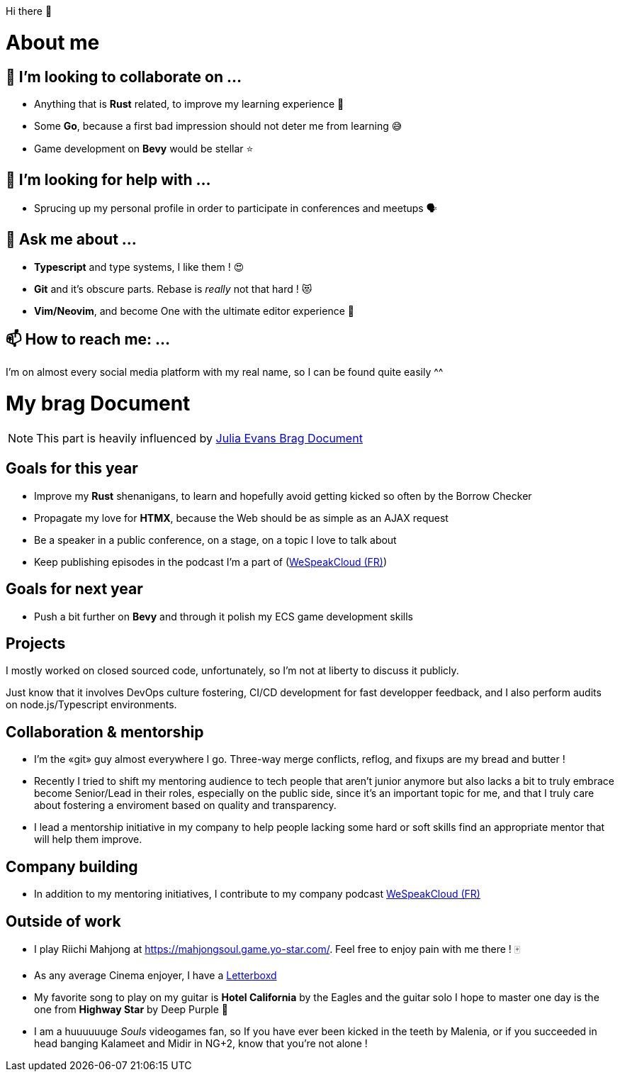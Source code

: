 Hi there 👋

= About me

== 👯 I’m looking to collaborate on ...

- Anything that is *Rust* related, to improve my learning experience 🦀
- Some *Go*, because a first bad impression should not deter me from learning 😅
- Game development on *Bevy* would be stellar ⭐

== 🤔 I’m looking for help with ...

- Sprucing up my personal profile in order to participate in conferences and meetups 🗣

== 💬 Ask me about ...

- *Typescript* and type systems, I like them ! 😍
- *Git* and it's obscure parts. Rebase is _really_ not that hard ! 😻
- *Vim/Neovim*, and become One with the ultimate editor experience 💪

== 📫 How to reach me: ...

I'm on almost every social media platform with my real name, so I can be found quite easily ^^

= My brag Document

NOTE: This part is heavily influenced by https://jvns.ca/blog/brag-documents[Julia Evans Brag Document]

== Goals for this year

- Improve my *Rust* shenanigans, to learn and hopefully avoid getting kicked so often by the Borrow Checker
- Propagate my love for *HTMX*, because the Web should be as simple as an AJAX request
- Be a speaker in a public conference, on a stage, on a topic I love to talk about
- Keep publishing episodes in the podcast I'm a part of (https://www.podcastics.com/podcast/wespeakcloud/[WeSpeakCloud (FR)])

== Goals for next year

- Push a bit further on *Bevy* and through it polish my ECS game development skills

== Projects

I mostly worked on closed sourced code, unfortunately, so I'm not at liberty to discuss it publicly.

Just know that it involves DevOps culture fostering, CI/CD development for fast developper feedback, and I also perform audits on node.js/Typescript environments.

== Collaboration & mentorship

- I'm the «git» guy almost everywhere I go. Three-way merge conflicts, reflog, and fixups are my bread and butter !
- Recently I tried to shift my mentoring audience to tech people that aren't junior anymore but also lacks a bit to truly embrace become Senior/Lead in their roles, especially on the public side, since it's an important topic for me, and that I truly care about fostering a enviroment based on quality and transparency.
- I lead a mentorship initiative in my company to help people lacking some hard or soft skills find an appropriate mentor that will help them improve.

== Company building

- In addition to my mentoring initiatives, I contribute to my company podcast https://www.podcastics.com/podcast/wespeakcloud/[WeSpeakCloud (FR)]

== Outside of work

- I play Riichi Mahjong at https://mahjongsoul.game.yo-star.com/. Feel free to enjoy pain with me there ! 🀄
- As any average Cinema enjoyer, I have a https://letterboxd.com/stephane_trebel/[Letterboxd]
- My favorite song to play on my guitar is *Hotel California* by the Eagles and the guitar solo I hope to master one day is the one from *Highway Star* by Deep Purple 🥰
- I am a huuuuuuge _Souls_ videogames fan, so If you have ever been kicked in the teeth by Malenia, or if you succeeded in head banging Kalameet and Midir in NG+2, know that you're not alone !

